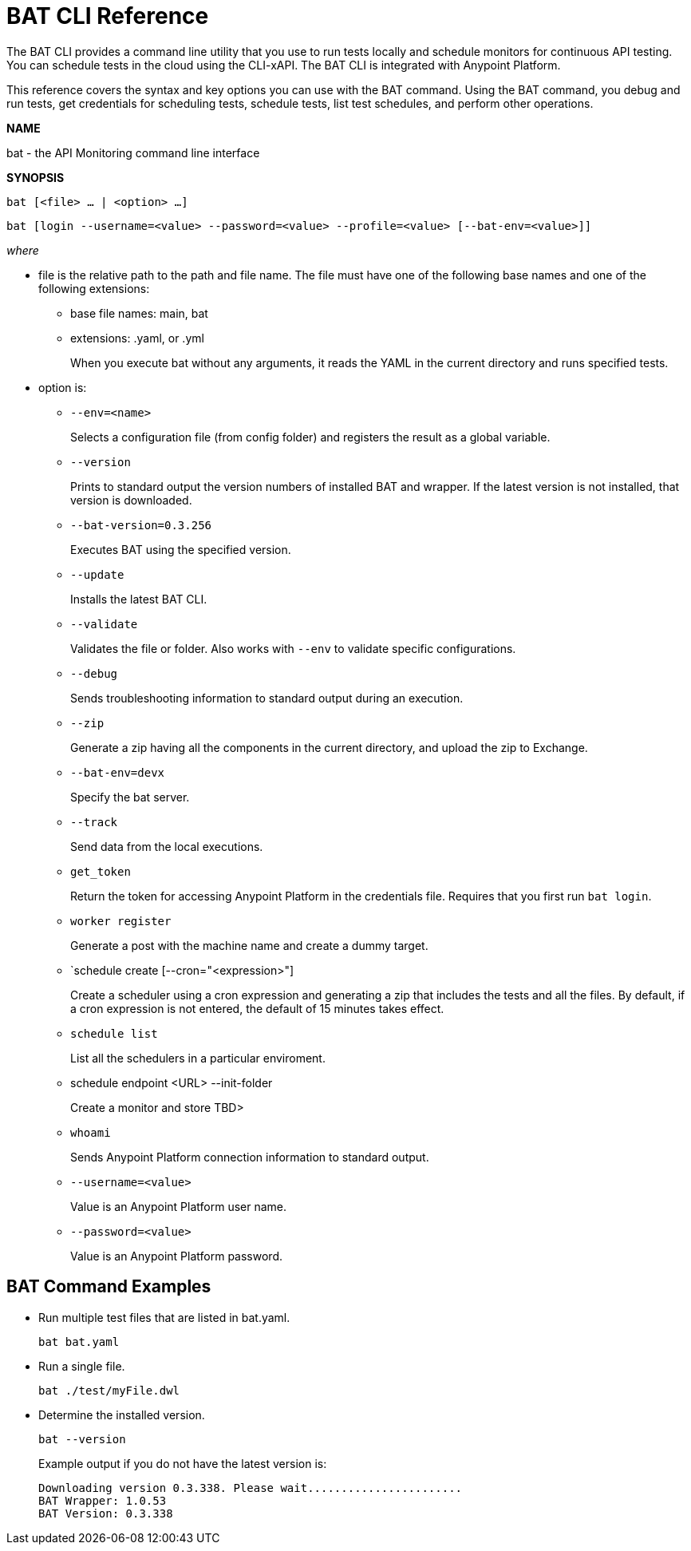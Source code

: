 = BAT CLI Reference

The BAT CLI provides a command line utility that you use to run tests locally and schedule monitors for continuous API testing. You can schedule tests in the cloud using the CLI-xAPI.  The BAT CLI is integrated with Anypoint Platform.

This reference covers the syntax and key options you can use with the BAT command. Using the BAT command, you debug and run tests, get credentials for scheduling tests, schedule tests, list test schedules, and perform other operations.

*NAME*

bat - the API Monitoring command line interface 

*SYNOPSIS*

`bat [<file> ... | <option> ...]`

`bat [login --username=<value> --password=<value> --profile=<value> [--bat-env=<value>]]`

_where_

* file is the relative path to the path and file name. The file must have one of the following base names and one of the following extensions:
+
** base file names: main, bat
** extensions: .yaml, or .yml
+
When you execute bat without any arguments, it reads the YAML in the current directory and runs specified tests.

* option is:
+
** `--env=<name>`
+
Selects a configuration file (from config folder) and registers the result as a global variable.

** `--version`
+
Prints to standard output the version numbers of installed BAT and wrapper. If the latest version is not installed, that version is downloaded.
+
** `--bat-version=0.3.256`
+
Executes BAT using the specified version.
+
** `--update`
+
Installs the latest BAT CLI.
+
** `--validate`
+
Validates the file or folder. Also works with `--env` to validate
specific configurations.

+
** `--debug`
+
Sends troubleshooting information to standard output during an execution.
+
** `--zip`
+
Generate a zip having all the components in the current directory, and upload the zip to Exchange.
+
** `--bat-env=devx`
+
Specify the bat server.
+
** `--track`
+
Send data from the local executions.
+
** `get_token`
+
Return the token for accessing Anypoint Platform in the credentials file. Requires that you first run `bat login`. 
+
** `worker register`
+
Generate a post with the machine name and create a dummy target.
+
** `schedule create [--cron="<expression>"]
+
Create a scheduler using a cron expression and generating a zip that includes the tests and all the files. By default, if a cron expression is not entered, the default of 15 minutes takes effect.
+
** `schedule list`
+
List all the schedulers in a particular enviroment.
+
** schedule endpoint <URL> --init-folder
+
Create a monitor and store TBD>
** `whoami`
+
Sends Anypoint Platform connection information to standard output.
+
** `--username=<value>`
+
Value is an Anypoint Platform user name.
+
** `--password=<value>` 
+
Value is an Anypoint Platform password.

////
** `--profile=<value>`
+
Profile is an arbitrary identifier, such as *devx*, that sets the profile for accessing an Anypoint Platform location. DOC NOTE: IS profile A SERVER ALIAS? 
+
** `bat --env=<val>`
+
Value specifies an environment in your organization that specifies an environment for running tests using subsequent bat commands. The default environment is used if not specified.
////

== BAT Command Examples

* Run multiple test files that are listed in bat.yaml.
+
`bat bat.yaml`
+
* Run a single file.
+
`bat ./test/myFile.dwl`
* Determine the installed version.
+
`bat --version`
+
Example output if you do not have the latest version is:
+
----
Downloading version 0.3.338. Please wait.......................
BAT Wrapper: 1.0.53
BAT Version: 0.3.338
----


